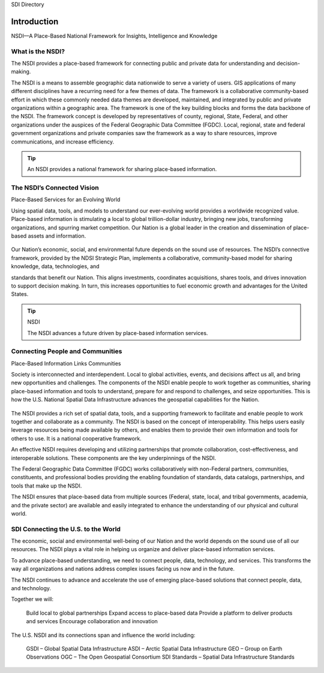 .. meta::
   :title: Introduction to the U.S. NSDI
   :description: Provides an introduction to the United States National Spatial Data Infrastructure
   :keywords: NSDI, Place-Based, SDI, GSDI, Geographic, Evidence-Based, Geospatial, GDA, NGDA, Geospatial Data Act, OGC, ISO, ANSI

SDI Directory

Introduction
======================

NSDI––A Place-Based National Framework for Insights, Intelligence and Knowledge

.. cpp:enumerator:: 
    
    Our world is increasingly complex and interconnected. Humanity is challenged with understanding and adjusting to ever-changing economic, environmental, and social factors. Sustainable and innovative solutions depend on reliable information, understanding, and informed decision-making. 

    Geographic information is a universal language that helps us intuitively understand and interpret conditions, events, relationships, and patterns. It provides key information and context that helps define, influence, and guide our decisions and actions.
    
    A National Spatial Data Infrastructure (NSDI) provides a Place-Based Framework to connect society, data and services to provide insights, intelligence and knowledge.  Whether it is understanding unfamiliar environments, determining the best route to a destination, or performing long-term planning to enhance community resilience, the components of the NSDI are behind the scenes with the infrastructure to deliver data, tools, and information to people.

What is the NSDI?
-------------------------------

The NSDI provides a place-based framework for connecting public and private data for understanding and decision-making.

The NSDI is a means to assemble geographic data nationwide to serve a variety of users. GIS applications of many different disciplines have a recurring need for a few themes of data.  The framework is a collaborative community-based effort in which these commonly needed data themes are developed, maintained, and integrated by public and private organizations within a geographic area.  The framework is one of the key building blocks and forms the data backbone of the NSDI.  The framework concept is developed by representatives of county, regional, State, Federal, and other organizations under the auspices of the Federal Geographic Data Committee (FGDC). Local, regional, state and federal government organizations and private companies saw the framework as a way to share resources, improve communications, and increase efficiency.


.. NSDI Definition::
    The NSDI leverages investments in people, technology, data, and procedures to create and provide the geospatial knowledge required to understand, protect, and promote our national and global interests.

.. NSDI Evolution::

    The evolution of the NSDI framework pioneers place-based innovation for:
    •	Collaborative Partnerships
    •	Spatial Data Assets
    •	Shared Spatial Services and Tools
    •	Interoperable Infrastructure


.. tip::

   An NSDI provides a national framework for sharing place-based information.


The NSDI’s Connected Vision
-------------------------------

Place-Based Services for an Evolving World

Using spatial data, tools, and models to understand our ever-evolving world provides a worldwide recognized value. Place-based information is stimulating a local to global trillion-dollar industry, bringing new jobs,
transforming organizations, and spurring market competition. Our Nation is a global leader in
the creation and dissemination of place-based assets and information.

    .. envvar:: How will the NSDI shape our future?


Our Nation’s economic, social, and environmental future depends on the sound use of resources.
The NSDI’s connective framework, provided by the NDSI Strategic Plan, implements a collaborative, community-based model for sharing knowledge, data, technologies, and
 
standards that benefit our Nation. This aligns investments, coordinates acquisitions, shares tools, and drives innovation to support decision making. In turn, this increases opportunities to fuel economic growth and advantages for the United States.

.. tip:: NSDI 
    
    The NSDI advances a future driven by place-based information services.

Connecting People and Communities
-------------------------------

Place-Based Information Links Communities

Society is interconnected and interdependent. Local to global activities, events, and decisions affect us all, and bring new opportunities and challenges. The components of the NSDI enable people to work together as communities, sharing place-based information and tools to understand, prepare for and respond to challenges, and
seize opportunities. This is how the U.S. National Spatial Data Infrastructure advances the geospatial capabilities for the Nation.

    .. envvar:: How do people and communities use the NSDI to leverage place-based information and tools?

The NSDI provides a rich set of spatial data, tools, and a supporting framework to facilitate and enable people to work together and collaborate as a community. The NSDI is based on the concept of interoperability. This helps users easily leverage resources being made available by others, and enables them to provide their own information and tools for others to use. It is a national cooperative framework.

An effective NSDI requires developing and utilizing partnerships that promote collaboration, cost-effectiveness, and
interoperable solutions. These components are the key underpinnings of the NSDI.
 
The Federal Geographic Data Committee (FGDC) works collaboratively with non-Federal partners, communities, constituents, and professional bodies providing the enabling foundation of standards, data catalogs, partnerships, and tools that make up the NSDI.

The NSDI ensures that place-based data from multiple sources (Federal, state, local, and tribal governments, academia, and the private sector) are available and easily integrated to enhance the understanding of our physical and cultural world.

.. NSDI Evolution::
    
    The NSDI provides a national, cooperative framework that allows access to data, tools and services.

SDI Connecting the U.S. to the World
-------------------------------
 
The economic, social and environmental well-being of our Nation and the world depends on the sound use of all our resources. The NSDI plays a vital role in helping us organize and deliver place-based information services.

To advance place-based understanding, we need to connect people, data, technology, and services. This transforms the way all organizations and nations address complex issues facing us now and in the future.

The NSDI continues to advance and accelerate the use of emerging place-based solutions that connect people, data, and technology.

Together we will:

    Build local to global partnerships
    Expand access to place-based data
    Provide a platform to deliver products and services
    Encourage collaboration and innovation
 
The U.S. NSDI and its connections span and influence the world including:

    GSDI – Global Spatial Data Infrastructure
    ASDI – Arctic Spatial Data Infrastructure
    GEO – Group on Earth Observations
    OGC – The Open Geospatial Consortium
    SDI Standards – Spatial Data Infrastructure Standards

.. seealso::

   A list of global organizations where the U.S. participates are provided in the SDI References section of the SDI Knowledge Directory. See `SDI References | Standards Organizations <https://fgdc-standards.readthedocs.io/en/latest/references/isostandards.html>`_ for more information.
